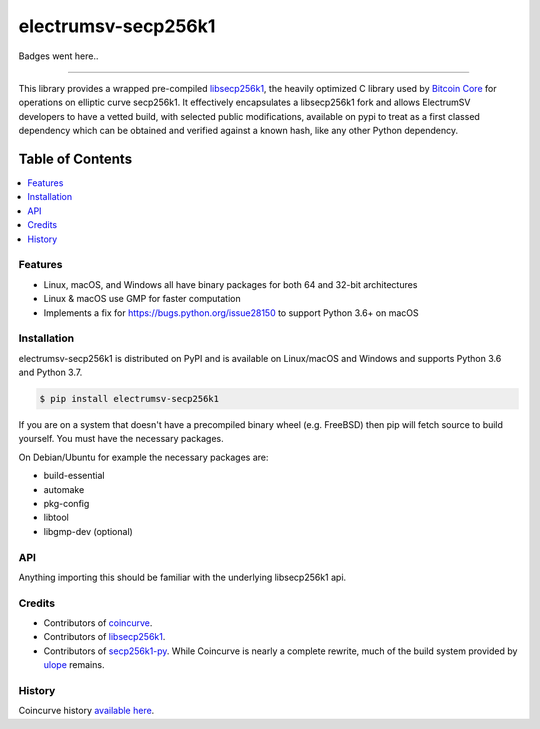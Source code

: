 electrumsv-secp256k1
====================

Badges went here..

-----

This library provides a wrapped pre-compiled
`libsecp256k1 <https://github.com/bitcoin-core/secp256k1>`_, the heavily
optimized C library used by `Bitcoin Core <https://github.com/bitcoin/bitcoin>`_
for operations on elliptic curve secp256k1. It effectively encapsulates a libsecp256k1 fork
and allows ElectrumSV developers to have a vetted build, with selected public modifications,
available on pypi to treat as a first classed dependency which can be obtained and verified
against a known hash, like any other Python dependency.

Table of Contents
~~~~~~~~~~~~~~~~~

.. contents::
    :backlinks: top
    :local:

Features
--------

- Linux, macOS, and Windows all have binary packages for both 64 and 32-bit architectures
- Linux & macOS use GMP for faster computation
- Implements a fix for `<https://bugs.python.org/issue28150>`_ to support Python 3.6+ on macOS

Installation
------------

electrumsv-secp256k1 is distributed on PyPI and is available on Linux/macOS and Windows and
supports Python 3.6 and Python 3.7.

.. code-block:: bash

    $ pip install electrumsv-secp256k1

If you are on a system that doesn't have a precompiled binary wheel (e.g. FreeBSD)
then pip will fetch source to build yourself. You must have the necessary packages.

On Debian/Ubuntu for example the necessary packages are:

- build-essential
- automake
- pkg-config
- libtool
- libgmp-dev (optional)

API
---

Anything importing this should be familiar with the underlying libsecp256k1 api.

Credits
-------

- Contributors of `coincurve <https://github.com/ofek/coincurve>`_.
- Contributors of `libsecp256k1 <https://github.com/bitcoin-core/secp256k1>`_.
- Contributors of `secp256k1-py <https://github.com/ludbb/secp256k1-py>`_.
  While Coincurve is nearly a complete rewrite, much of the build system
  provided by `ulope <https://github.com/ulope>`_ remains.

History
-------

Coincurve history `available here <https://github.com/ofek/coincurve/blob/master/HISTORY.rst>`_.
